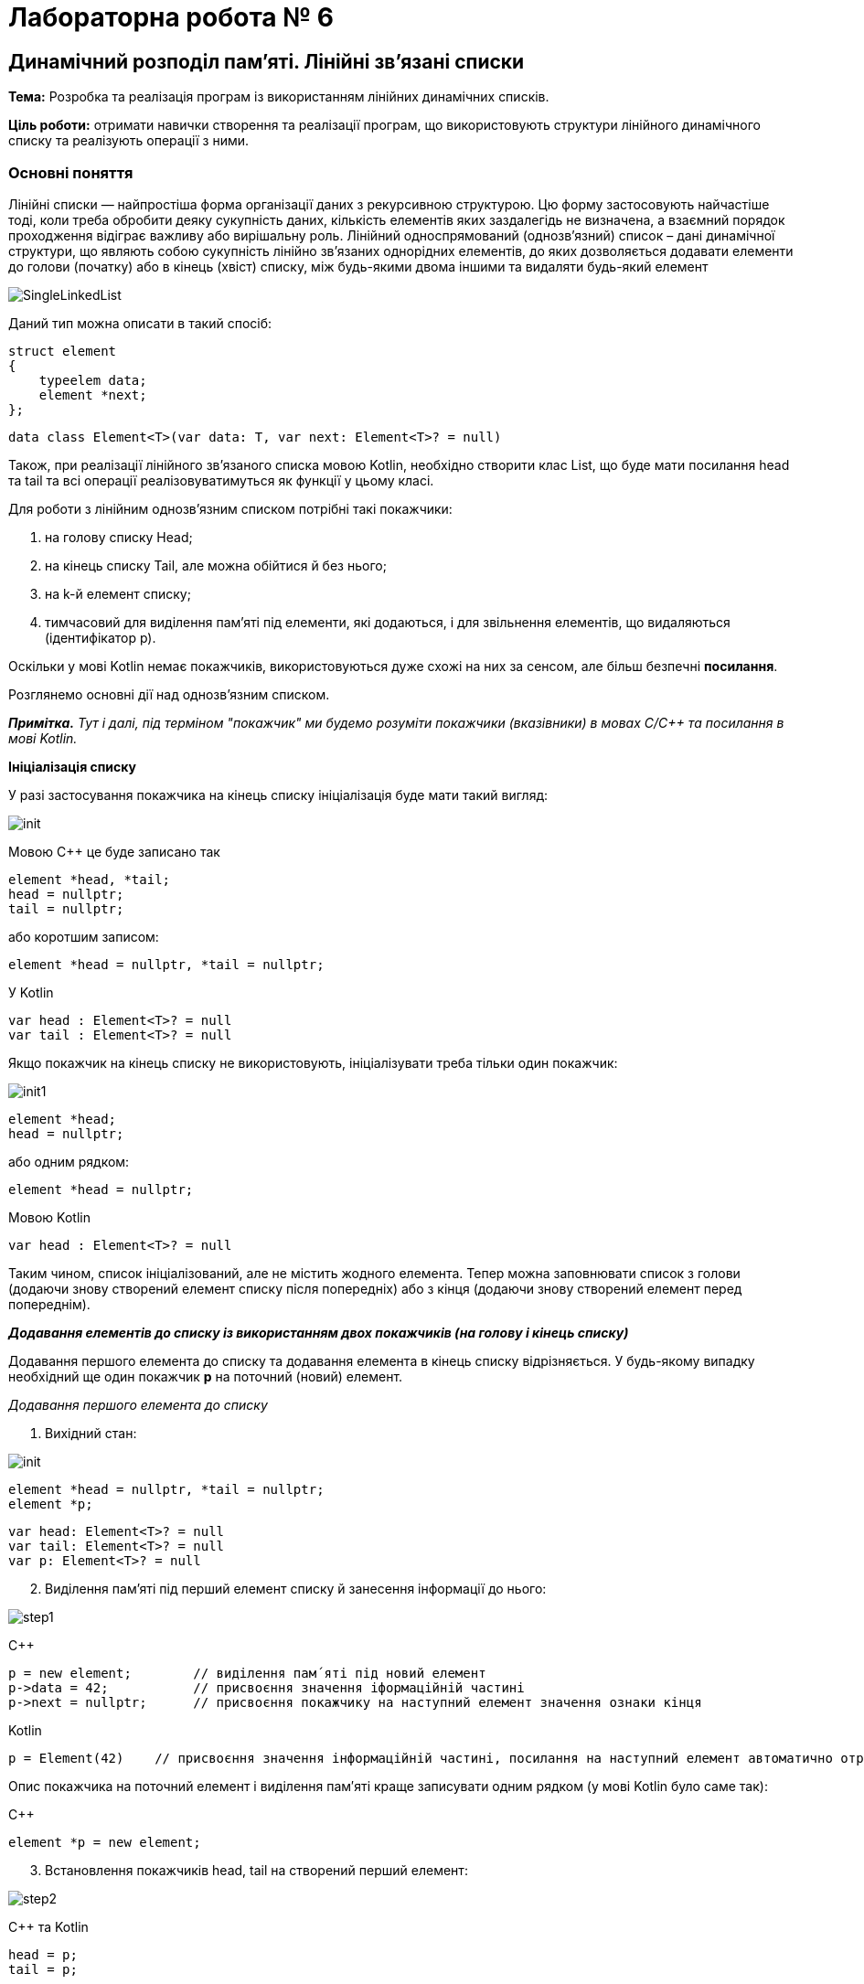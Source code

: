 = Лабораторна робота № 6

== Динамічний розподіл пам'яті. Лінійні зв'язані списки

*Тема:* Розробка та реалізація програм із використанням лінійних динамічних списків.

*Ціль роботи:* отримати навички створення та реалізації програм, що використовують структури лінійного динамічного списку та реалізують операції з ними.


=== Основні поняття

Лінійні списки — найпростіша форма організації даних з рекурсивною
структурою. Цю форму застосовують найчастіше тоді, коли треба обробити деяку
сукупність даних, кількість елементів яких заздалегідь не визначена, а взаємний
порядок проходження відіграє важливу або вирішальну роль.
Лінійний односпрямований (однозв'язний) список – дані динамічної структури,
що являють собою сукупність лінійно зв'язаних однорідних елементів, до яких
дозволяється додавати елементи до голови (початку) або в кінець (хвіст) списку,
між будь-якими двома іншими та видаляти будь-який елемент

image::img/SingleLinkedList.png[]

Даний тип можна описати в такий спосіб:

[source,c++]
----
struct element
{
    typeelem data;
    element *next;
};
----

[source,kotlin]
----
data class Element<T>(var data: T, var next: Element<T>? = null)
----

Також, при реалізації лінійного зв'язаного списка мовою Kotlin, необхідно створити клас List, що буде мати посилання head та tail та всі операції реалізовуватимуться як функції у цьому класі.

[source,Kotlin]
----

----

Для роботи з лінійним однозв'язним списком потрібні такі покажчики:

. на голову списку Head;
. на кінець списку Tail, але можна обійтися й без нього;
. на k-й елемент списку;
. тимчасовий для виділення пам'яті під елементи, які додаються, і для
звільнення елементів, що видаляються (ідентифікатор р).

Оскільки у мові Kotlin немає покажчиків, використовуються дуже схожі на них за сенсом, але більш безпечні *посилання*.

Розглянемо основні дії над однозв’язним списком.

_**Примітка.** Тут і далі, під терміном "покажчик" ми будемо розуміти покажчики (вказівники) в мовах C/C++ та посилання в мові Kotlin._

*Ініціалізація списку*

У разі застосування покажчика на кінець списку ініціалізація буде мати такий
вигляд:

image::img/init.png[]

Мовою С++ це буде записано так
[source,c++]
----
element *head, *tail;
head = nullptr;
tail = nullptr;
----

або коротшим записом:
[source,c++]
element *head = nullptr, *tail = nullptr;

У Kotlin
[source,Kotlin]
----
var head : Element<T>? = null
var tail : Element<T>? = null
----

Якщо покажчик на кінець списку не використовують, ініціалізувати треба
тільки один покажчик:

image::img/init1.png[]

[source,c++]
----
element *head;
head = nullptr;
----

або одним рядком:

[source,c++]
element *head = nullptr;

Мовою Kotlin
[source,Kotlin]
var head : Element<T>? = null

Таким чином, список ініціалізований, але не містить жодного елемента. Тепер
можна заповнювати список з голови (додаючи знову створений елемент списку
після попередніх) або з кінця (додаючи знову створений елемент перед
попереднім).

*_Додавання елементів до списку із використанням двох покажчиків (на голову
і кінець списку)_*

Додавання першого елемента до списку та додавання елемента в кінець
списку відрізняється. У будь-якому випадку необхідний ще один покажчик
*р* на поточний (новий) елемент.

_Додавання першого елемента до списку_

. Вихідний стан:

image::img/init.png[]

[source,c++]
----
element *head = nullptr, *tail = nullptr;
element *p;
----

[source,Kotlin]
var head: Element<T>? = null
var tail: Element<T>? = null
var p: Element<T>? = null

[start=2]
. Виділення пам'яті під перший елемент списку й занесення інформації до
нього:

image::img/step1.png[]

C&#43;&#43;

[source, c++]
----
p = new element;        // виділення пам´яті під новий елемент
p->data = 42;           // присвоєння значення іформаційній частині
p->next = nullptr;      // присвоєння покажчику на наступний елемент значення ознаки кінця
----

Kotlin

[source,Kotlin]
----
p = Element(42)    // присвоєння значення інформаційній частині, посилання на наступний елемент автоматично отримає значення null
----

Опис покажчика на поточний елемент і виділення пам′яті краще записувати
одним рядком (у мові Kotlin було саме так):

C&#43;&#43;

[source,c++]
element *p = new element;

[start=3]
. Встановлення покажчиків head, tail на створений перший елемент:

image::img/step2.png[]

C&#43;&#43; та Kotlin

[source,c++]
----
head = p;
tail = p;
----

_Додавання елемента в кінець списку_

. Вихідний стан:

image::img/step1a.png[]

[start=2]
. Виділення пам'яті під новий елемент списку й занесення інформації до
нього:

image::img/step2a.png[]

C&#43;&#43;

[source,c++]
----
element *p = new element;
p->data = 24;            // присвоєння значення іформаційній частині
p->next = nullptr;       // присвоєння покажчику на наступний елемент значення ознаки кінця
----

Kotlin
[source,Kotlin]
----
val p = Element(24)
----

[start=3]
. Встановлення зв'язку між останнім елементом списку й новим, а також
переміщення покажчика кінця списку на новий елемент:

image::img/step3a.png[]

C&#43;&#43;

[source,c++]
----
tail->next = p;
tail = p;
----

Kotlin
[source,Kotlin]
----
tail!!.next = p
tail = p
----

Функція додавання елемента в кінець списку з використанням покажчиків
head, tail мовою C&#43;&#43; може мати такий вигляд:

[source,c++]
----
void addToList(element **head, element **tail, typeelem value)
{
    //виділення пам'яті під новий елемент списку
    element *p = new element;
    //заповнення інформаційної частини
    p->data = value;
    //встановлення посилання останнього елемента
    p->next = nullptr;
    //якщо список порожній
    if (*head == nullptr) // або if (!(*head))
        //встановлення покажчика head на перший елемент
        *head = p;
       //інакше встановлення зв'язку між останнім елементом списку й новим
    else (*tail)->next = p;
    //встановлення покажчика кінця списку на новий елемент
    *tail = p;
}
----

Та ж сама операція мовою Kotlin:
[source,Kotlin]
----
fun addToList(value: T) {
    // виділення пам'яті під новий елемент списку, заповнення інформаційної частини та встановлення посилання останнього елемента
    val p = Element(value)
    // якщо список порожній
    if (head==null) {
        // встановлення посилання head на перший елемент
        head = p
    } else {
        // інакше встановлення зв'язку між останнім елементом списку й новим
        tail!!.next = p
    }
    // встановлення посилання кінця списку на новий елемент
    tail = p
}
----


Під час виклику треба вказувати адреси покажчиків (покажчик на покажчик) head і tail

Мовою C&#43;&#43;
[source,c++]
addToList(&head, &tail, value)

*_Додавання елементів до списку з використанням одного покажчика
Мовою Kotlin дещо простіше:

[source,Kotlin]
// необхідно звернутись до об'єкта list та викликати його функцію
list.addToList(value)

*_Додавання елементів у список з використанням одного покажчика
(на голову списку)_*

Додавання першого елемента до списку майже не відрізняється від аналогічної
операції з використанням двох покажчиків

_Додавання першого елемента до списку_

. Вихідний стан:

image::img/step1b.png[]

Мовою C&#43;&#43;

[source,c++]
head = nullptr;

Мовою Kotlin

[source,Kotlin]
head = null

[start=2]
. Виділення пам'яті під перший елемент списку й занесення інформації до
нього:

image::img/step2b.png[]

C&#43;&#43;

[source,c++]
----
element *p= new element;
p->data = 42;
p->next = nullptr;
----

Kotlin

[source,Kotlin]
----
val p = Element(42)
----

[start=3]
. Встановлення покажчика head на створений перший елемент:

image::img/step3b.png[]

Ця дія записується мовами C&#43;&#43; та Kotlin майже однаково

[source,c++]
head = p;

[source,Kotlin]
head = p

Додавати елементи можна й до вже існуючого списку: в голову списку,
всередину, після заданого та перед заданим, елементом

_Додавання елемента в голову списку_

. Вихідний стан:

image::img/step1c.png[]

[start=2]
. Виділення пам'яті під новий елемент списку й заповнення інформаційного
поля:

image::img/step2c.png[]

C&#43;&#43;

[source,c++]
element *p = new element;
p->data = 24;

Kotlin

[source,Kotlin]
val p = Element(24)

[start=3]
. Встановлення зв'язку між першим елементом списку й новим:

image::img/step3c.png[]

C&#43;&#43;

[source,c++]
p->next = head;

Kotlin

[source,Kotlin]
p.next = head

[start=4]
. Переміщення покажчика на голову списку на новий елемент:

image::img/step4c.png[]

C++

[source,c++]
head = p;

Kotlin
[source,Kotlin]
head = p

Функція додавання елемента в голову списку може мати такий вигляд:

Мовою C&#43;&#43;

[source,c++]
void addInHead(element **head, typeelem value)
{
    // виділення пам'яті під новий елемент списку
    element *p = new element;
    // заповнення інформаційної частини
    p->data = value;
    // встановлення зв'язку між першим елементом списку й новим
    p->next = *head;
    // Переміщення покажчика на голову на новий елемент
    *head = p;
}

Мовою Kotlin

[source,Kotlin]
fun addInHead(value: T) {
    // виділення пам'яті під новий елемент списку та заповнення інформаційної частини
    val p = Element(value)
    // встановлення зв'язку між першим елементом списку й новим
    p.next = head
    // переміщення посилання на голову на новий елемент
    head = p
}

_Виведення елементів списку починаючи від голови_

Для виведення елементів списку на екран, потрібно використовувати допоміжне посилання, якому на початку надається значення голови списку. Після опрацювання кожного елемента (виведення на екран його інформаційної частини), відбувається перехід до наступного. Процес продовжується доки покажчик не стане дорівнювати nullptr через досягнення кінця списку:

Мовою C&#43;&#43;

[source,c++]
----
void printList(element *head) {
    element *p = head;
    while (p!=nullptr) {
        cout << p->data << " ";
        p = p->next;
    }
}
----

Мовою Kotlin

[source,Kotlin]
----
fun printList() {
    var p = head
    while (p!=null) {
        println("${p.data} ")
        p = p.next
    }
}
----

Також можна написати рекурсивну функцію виведення елементів списку:

Мовою C&#43;&#43;

[source,c++]
----
void printListRec(element *head) {
    if (head != nullptr) {
        cout << head->data << " ";
        printListRec(head->next);
    }
}
----

Мовою Kotlin

[source,Kotlin]
----
fun printListRec(head: Element<T>?) {
    if (head != null) {
        print("${head.data} ");
        printListRec(head.next)
    }
}
----

Для виведення всього списку представлені функції треба викликати з фактичним
параметром head, який зберігає адресу першого елемента. Функції придатні
також і для виведення на екран частини списку, для цього як фактичний параметр
треба передати адресу елемента, з якого буде починатись виведення списку.

_Пошук елемента з певними властивостями_

Функція пошуку елемента в списку, текст якої наведено нижче, повертає
покажчик на той елемент списку, що містить у своїй інформаційній частині
значення, задане користувачем; якщо ж такий елемент не знайдено, функція
повертає *nullptr*.

Функції передають два параметри: покажчик на голову списку, у
якому буде відбуватися пошук і значення інформаційної частини елемента
списку, яке необхідно знайти.
Алгоритм пошуку дуже простий: будемо послідовно переглядати елементи
списку й порівнювати значення інформаційного поля із заданим значенням. Цей
процес закінчується у двох випадках:

- Черговий елемент списку містить задане значення, тоді функція повертає
покажчик на даний елемент та припиняє свою роботу;
- список було вичерпано, тобто повністю переглянуто, але задане значення
не знайдено; тоді функція повертає «порожнє» посилання nullptr (null - у мові Kotlin).

Мовою C&#43;&#43;

[source,c++]
----
element * findNode(element * head, typeelem x)
{
    // покажчик на перший елемент списку
    element * node = head;
    while(node != nullptr) {    // або while(node)
        //якщо заданий елемент знайдено
        if (node->data == x)
            //закінчення пошуку і повернення покажчика на цей елемент
            return node;
            // у іншому випадку
        else
            // перехід на наступний елемент списку
            node = node->next;
    }
    // якщо список вичерпано, то шуканий елемент не знайдено,
    // тому повертаємо «порожнє» значення
    return nullptr;
}
----

Мовою Kotlin

[source,Kotlin]
----
fun findNode(head : Element<T>?, x: T) : Element<T>? {
    var p = head
    while (p != null) {
        if (p.data == x) break
        p = p.next
    }
    return p
}
----


_Додавання елемента всередину списку після заданого елемента_

Вважаємо, що адреса заданого елемента відома і зберігається у покажчику `pk`. Для додавання нового елемента після заданого необхідно:

. створити новий динамічний об'єкт (новий елемент списку);
. у поле `data` об'єкта занести задану інформаційну частину;
. у поле `next` даного об'єкта занести посилання, взяте з відповідного поля
того елемента, за яким повинен іти новий елемент (покажчик `pk`);
. у поле `next` того елементу, за яким повинен слідувати новий елемент, занести
посилання на цей елемент (покажчик `pk`).

[start=1]
. *Вихідний стан:*

image::img/step1d.png[]

[start=2]
. *Виділення пам'яті під новий елемент списку й заповнення інформаційного
поля:*

image::img/step2d.png[]

Мовою C&#43;&#43;

[source,c++]
----
element * p= new element;
p->data = 6;
----

Мовою Kotlin
[source,Kotlin]
----
val p = Element(6)
----

[start=3]
. *Встановлення зв'язку між новим і наступним за ним елементом:*

image::img/step3d.png[]

Мовою C&#43;&#43;

[source,c++]
----
p->next = pk->next;
----

Мовою Kotlin

[source,Kotlin]
----
p.next = pk.next
----

[start=4]
. *Перестановка зв'язку заданого елемента на новий елемент:*

image::img/step4d.png[]

Мовою C&#43;&#43;

[source,c++]
pk->next = p;

Мовою Kotlin
[source,Kotlin]
pk.next = p

Таким чином, опис функції додавання в список заданого елемента після
визначеного може мати такий вигляд:

Мовою C&#43;&#43;

[source,c++]
----
void addNodeAfter(element ** pk, typeelem value)
{
    //створення нового динамічного об'єкта
    element * p = new element;
    //запис інформаційної частини
    p->data = value;
    //заповнення покажчика на наступний елемент
    p->next = (*pk)->next;
    //додавання нового елемента в список
    (*pk)->next = p;
}
----

Мовою Kotlin

[source,Kotlin]
----
fun addNodeAfter(pk : Element<T>, value : T) {
    val p = Element(value)
    p.next = pk.next
    pk.next = p
}
----

_Додавання елемента всередину списку *перед* заданим елементом_

Якщо є адреса елемента, який передує заданому, то необхідну дію можна виконати так, як описано вище. Але якщо є адреса тільки заданого елемента, то задача ускладнюється.

У цьому випадку замість того, щоб ще раз від початку списку шукати попередній
елемент, значно простіше виконати вставку перед заданим елементом у такий спосіб
(вважаємо, що адреса заданого елемента відома і зберігається у вказівнику pk):

. зробити вставку нового елемента після заданого елемента (таким чином, як це
описано вище);
. поміняти місцями значення інформаційних полів заданого й нового елементів;
. переставити покажчик pk на новий вставлений елемент, який вже містить
значення заданого елемента.

[start=1]
. *Вихідний стан:*

image::img/step1d.png[]

[start=2]
. *Стан після додавання елемента 6 після елемента 21.*

image::img/step2e.png[]

Мовою C&#43;&#43;

[source,c++]
----
element * p= new element;
p->data = 6;
p->next = pk->next;
pk->next = p;
----

Мовою Kotlin
[source,Kotlin]
----
val p = Element(6)
p.next = pk.next
pk.next = p
----

[start=3]
. *Обмін місцями значень інформаційних полів заданого й нового елементів
(змінна tmp повинна мати той же тип, що й інформаційне поле елемента списку):*

image::img/step3e.png[]

Мовою C&#43;&#43;

[source,c++]
----
typeelem tmp = pk->data;
pk->data = p->data;
p->data = tmp;
----

Мовою Kotlin
[source,Kotlin]
----
val tmp = pk.data
pk.data = p.data
p.data = tmp
----

. Перестановка вказівника pk на новий елемент:

image::img/step4e.png[]

Мовою C&#43;&#43;

[source,c++]
pk = p;

Мовою Kotlin

[source,Kotlin]
pk = p

*_Видалення елементів списку_*

Під час видалення першого та останнього елемента списку
необхідно не загубити значення покажчика на голову та ознаку кінця списку.

_Видалення першого елемента_

. Вихідний стан:

image::img/step1f.png[]

[start=2]
. Встановлення додаткового покажчика р на елемент, який видаляють, і
вибирання з нього інформації:

image::img/step2f.png[]

Мовою C&#43;&#43;

[source,c++]
----
element * p = head;
value = p->data;
----

Мовою Kotlin
[source,Kotlin]
----
val p = Element(value)
----

[start=3]
. Перестановка покажчика на голову списку на наступний елемент,
звільнення пам'яті першого елемента списку:

image::img/step3f.png[]

Мовою C&#43;&#43;

[source,c++]
----
head = head->next; // або head = p->next;
delete p;
----

Мовою Kotlin
[source,Kotlin]
----
head = head.next
----

Функцію, що реалізує видалення першого елемента списку, наведено нижче.

Мовою C&#43;&#43;

[source,c++]
----
typeelem deleteFirst(element ** head)
{
    //зберігаємо адресу елемента, який потрібно видалити
    element * p = *head;
    //отримуємо з нього інформацію
    typeelem value = p->data;
    //встановлюємо голову списку на наступний елемент
    *head = p->next;
    //видаляємо перший елемент
    delete p;
    // повертаємо значення видаленого елемента
    return value;
}
----

Мовою Kotlin

[source,Kotlin]
----
fun deleteFirst() : T? {
    val value = head?.data
    head = head?.next
    return value
}
----
Зверніть увагу на те, що Kotlin не вимагає явного звільнення пам'яті.
З іншого боку, Kotlin вимагає перевірки на null при отриманні значення за посиланням

_Видалення останнього елемента списку_

. Для видалення останнього елемента списку необхідно знати адресу
передостаннього елемента для збереження в його посилальній частині ознаки
кінця списку nullptr.

image::img/step1g.png[]

Мовою C&#43;&#43;

[source,c++]
----
element * p = head;
while (p->next->next != nullptr) p = p->next;
----

Мовою Kotlin
[source,Kotlin]
----
val p = head
while (p?.next?.next != null) p = p.next
----

[start=2]
. Якщо у реалізації списку використовується покажчик на останній елемент tail, вибираємо значення з нього, звільнюємо пам'ять, на яку він вказує.
Якщо ж такого елемента немає, то визначаємо його як `temp = p->next;` вибираємо значення з нього, звільнюємо пам'ять, на яку він вказує

image::img/step2g.png[]

Мовою C&#43;&#43;

[source,c++]
----
typeelement value = p->next->data;
// або value = tmp->data;
// або, якщо є покажчик tail: value = tail->data;
delete p->next;
----

Мовою Kotlin
[source,Kotlin]
----
val value = p?.next?.data   // або val value = tail?.data
----

[start=3]
. Фіксація кінця списку (встановлення посилального поля останнього
елемента в nullptr, та покажчика tail):

image::img/step3g.png[]

Мовою C&#43;&#43;

[source,c++]
p->next = nullptr;
tail = p; // якщо покажчик tail використовується

Мовою Kotlin
----
p?.next = null
tail = p
----

Функцію, що реалізує видалення останнього елемента списку, описано нижче.

Мовою C&#43;&#43;

[source,c++]
----
typeelem deleteLast(element * head)
{
     //знаходження передостаннього елемента списку
     element * p = head;
     while (p->next->next != nullptr) p = p->next;
     //збереження адреси останнього елемента
     element * temp = p->next; // tail
     //вибирання з нього інформації
     typeelem value = p->next->data; // або value = temp->data;
     //видалення останнього елемента
     delete temp;
     //збереження ознаки кінця списку
     p->next = nullptr;
     return value;
}
----

Мовою Kotlin

[source,Kotlin]
----
fun deleteLast() : T? {
    var p = head
    while (p?.next?.next != null) p = p.next
    val value = p?.next?.data
    p?.next = null
    tail = p
    return value
}
----

*_Видалення елемента, що стоїть після заданого_*

Для видалення елемента зі списку достатньо змінити посилання
попереднього йому елемента, причому як нове посилання цього елемента треба
прийняти посилання елемента, який видаляємо. Варто звернути увагу на те, що в
результаті виконання даної операції виключений зі списку елемент продовжує
існувати й займати місце в пам'яті комп'ютера, хоча й стає недоступним для
використання. Як бачимо, такий спосіб може призвести до неефективного
використання пам'яті через зберігання в ній виключених елементів списку. Для
усунення цього недоліку в описі функції видалення потрібно обов′язково
передбачити знищення виключеного зі списку елемента

. Вихідний стан:

image::img/step1h.png[]

[start=2]
. Встановлення додаткового вказівника р на елемент списку, який
видаляємо, і вибирання з нього інформації:

image::img/step2h.png[]

Мовою C&#43;&#43;

[source,c++]
----
element * p = pk->next;
typeelem value = p->data;
----

Мовою Kotlin

[source,Kotlin]
----
val p = pk.next
val value = p?.data
----

[start=3]
. Встановлення зв'язку між k-м і (k+2)-м елементами та звільнення пам'яті
(k+1)-го елемента, який видаляють:

image::img/step3h.png[]

Мовою C&#43;&#43;

[source,c++]
----
pk->next = p->next;
//або
//pk->next = pk->next->next;
delete p;
----

Мовою Kotlin

[source,Kotlin]
----
pk.next = p?.next
// або pk.next = pk.next?.next
----

Функцію, що реалізує видалення елемента, який стоїть після заданого,
описано нижче.

Мовою C&#43;&#43;

[source,c++]
----
typeelem deleteElementAfter(element * pk)
{
    // збереження посилання на елемент, який видаляємо
    element * p = pk->next;
    // збереження інформації
    typeelem value = pk->next;
    //змінюємо посилання, виключаючи елемент зі списку
    pk->next = pk->next->next;
    //або pk->next = р->next;
    //звільняємо пам’ять
    delete p;
    return value;
}
----

Мовою Kotlin

[source,Kotlin]
----
fun deleteElementAfter(pk : Element) : T? {
    val p = pk.next
    val value = p?.data
    pk.next = pk.next?.next
    return value
}
----

*_Видалення заданого елемента списку_*

Видалення заданого елемента можна здійснити також, як описано вище, якщо
відома адреса попереднього елемента списку. Для цього можна застосувати функцію пошуку попереднього елементу findPrev:

Мовою C&#43;&#43;

[source,c++]
----
element * findPrev(element * head, element * target)
{
    //поки не знайдено шуканий елемент
    while(head->next != target)
    {
        //перевіряємо, якщо список вичерпаний,
        if(!head)
            //повертаємо порожнє значення
            return nullptr;
        //або переходимо на наступний елемент
        head = head->Link;
    }
    //повертаємо шукану адресу
    return head;
}
----

Мовою Kotlin

[source,Kotlin]
----
fun findPrev(head : Element<T>, target : Element<T>) : Element<T> {
    var p = head
    while (p.next!=target) p = p.next!!
    return p
}
----

Однак можна обійтися й без додаткового пошуку, для чого потрібно:

. скопіювати значення інформаційного поля "потрібного" наступного елемента в
інформаційне поле заданого елемента, який видaляємо;
. видалити наступний елемент замість заданого

[start=1]
. Вихідний стан:

image::img/step1i.png[]

[start=2]
. Встановлення додаткового покажчика р на наступний елемент списку,
вибирання інформації із заданого елемента, який видаляємо, і копіювання корисної
інформації з наступного елемента в заданий елемент:

image::img/step2i.png[]

Мовою C&#43;&#43;

[source,c++]
----
element * p = pk->next;
typeelem value = pk->data;
pk->data = p->data;
----

Мовою Kotlin

[source,Kotlin]
----
val p = pk.next
val value = pk.data
pk.data = p!!.data
----

[start=3]
. Встановлення зв'язку між k-м і (k+2)-м елементами й звільнення пам'яті
(k+1)-го елемента, який видаляємо замість k-го:

image::img/step3i.png[]

Мовою C&#43;&#43;

[source,c++]
----
pk->next = p->next;
//або
//pk->next = pk->next->next;
delete p;
----

Мовою Kotlin

[source,Kotlin]
----
pk.next = p.next
----

Функцію, що реалізує видалення заданого елемента, описано нижче:

Мовою C&#43;&#43;

[source,c++]
----
typeelem delElement(element * pk)
{
    // збереження посилання на елемент, який видаляємо
    element * p = pk->next;
    // збереження інформації
    typeelem value = pk->data;
    //обмін елементів місцями
    pk->data = p->data;
    //змінюємо посилання, виключаючи елемент зі списку
    pk->next = pk->next->next;
    //або pk->next = р->next;
    //звільняємо пам’ять
    delete p;
    return value;
}
----

Мовою Kotlin

[source,Kotlin]
----
fun deleteElement(pk : Element<T>): T {
    val p = pk.next
    val value = pk.data
    pk.data = p!!.data
    pk.next = p.next
    return value
}
----

*_Видалення списку_*

Наприкінці роботи програми з однозв'язним списком необхідно видалити
список повністю, щоб звільнити пам'ять, у протилежному разі після певної
кількості запусків програми, що працює зі списками, можливі помилки у зв'язку з
недоступністю комірок пам'яті через некоректне завершення роботи програми.
Видалення кожного елемента списку аналогічне до видалення першого
елемента списку:

- Зберігаємо адресу першого елемента в допоміжному покажчику;
- Покажчик на голову списку переміщуємо на другий елемент;
- Видаляємо перший елемент;
- Повторюємо ці дії, поки список не стане порожнім.

Або:

- Зберігаємо адресу другого елемента в допоміжному покажчику;
- Видаляємо перший елемент, застосовуючи покажчик на голову;
- Покажчику на голову списку передаємо адресу другого елемента;
- Повторюємо ці дії, поки список не стане порожнім.

Функція видалення списку може мати такий вигляд:

[source,c++]
----
void dropList1(element ** head)
{
    element * p;
    // поки список непорожній
    while(head)
    {
        // збереження посилання на перший елемент, який видаляємо
        p = *head;
        // встановлення покажчика голови списку на наступний елемент списку
        *head = p->next;
        //видалення першого елемента
        delete(p);
    }
}
----

або

[source,c++]
----
void dropList2(element ** head)
{
    element * p;
    while(head)
    {
        p = head->next;
        delete(*head);
        *head = p;
    }
}
----

Мовою Kotlin, завдяки автоматичному прибиранню сміття, достатньо "обнулити" посилання на голову та хвіст списку:

[source,Kotlin]
----
head = null
tail = null
----

== Завдання

=== Завдання 6.1

Запишіть рядки, які будуть виведені на екран дисплею внаслідок виконання фрагментів, поданих у варіантах, при наступному початку програми

_Вказівка: замість N підставити номер варіанта за списком групи_

[source,c++]
----
#include <iostream>

using namespace std;

struct lnk {
    string name;
    int ph;
    lnk *next;
};

int main() {
    int nr, n;
    int *k, *p;
    lnk *cR, *fst;
    string nAr[3];
    int pAr[3];
    cin >> n;
    k = &n;
    p = k;
    *p = *p + 2;
    cout << k << " " << *p << endl;
    nAr[0] = "AAA";
    nAr[1] = "BBBB";
    nAr[2] = "CCCC";
    pAr[0] = 2222;
    pAr[1] = 333;
    pAr[2] = 4444;
    nr = sizeof(lnk);
    fst = nullptr;
    for (int i = 0; i < 3; i++) {
        cR = new lnk;
        cR->name = nAr[i];
        cR->ph = pAr[i];
        cR->next = fst;
        fst = cR;
    }
    // код згідно варіанту додати сюди
}
----

==== Варіанти 1-5

[source,c++]
----
    fst->next = fst->next->next;
    cout << cR->ph << endl;
    cR=fst;
    while (cR != nullptr){
        cout << cR->name << " " << cR->ph << endl;
        cR=cR->next;
    }
    cout << "nr = " << nr;
    cout << " " << fst->name << endl;
----

==== Варіанти 6-10

[source,c++]
----
    fst=fst->next;
    cout << cR->ph << endl;
    cR=fst;
    while (cR != nullptr) {
        cout << cR->name << " " << cR->ph << endl;
        cR=cR->next;
    }
    cout << "nr=" << nr;
    cout << " " << fst->name << endl;
----

==== Варіанти 11-15

[source,c++]
----
    lnk * p1=new lnk;
    p1->name = nAr[0];
    p1->ph=pAr[0];
    p1->next=fst->next;
    fst->next=p1;
    cout << cR->ph << endl;
    cR=fst;
    for (int i=2;i>0;i--){
        cout << cR->name << " " << cR->ph << endl;
        cR=cR->next;
    }
    cout << "nr=" << nr;
    cout << " " << fst->name << endl;
----

==== Варіанти 16-20

[source,c++]
----
    lnk * p1=new lnk;
    p1->name = nAr[1];
    p1->ph=pAr[1];
    p1->next=fst->next; fst->next=p1;
    cout << cR->ph << endl;
    cR=fst;
    for (int i=0;i<3;i++){
        cout << cR->name << " " << cR->ph << endl;
        cR=cR->next;
    }
    cout << "nr=" << nr;
    cout << " " << fst->name << endl;
----

====  Варіанти 21-25

[source,c++]
----
    cout << cR->ph << endl;
    cR=fst;
    for (int i=1;i<3;i++){
        cout << cR->name << " " << cR->ph << endl;
        cR=cR->next;
    }
    cout << "nr=" << nr;
    cout << " " << fst->name << endl;
----

==== Варіанти 26-30

[source,c++]
----
    cout << cR->ph << endl;
    cR=fst;
    for (int i=2;i>=0;i--){
        cout << cR->name << " " << cR->ph << endl;
        cR=cR->next;
    }
    cout << "nr=" << nr;
    cout << " " << fst->name << endl;
----

=== Завдання 6.2

Створити лінійний динамічний список на основі структур та файлів, які були створені в процесі виконання лабораторної роботи №5.

Реалізувати меню для зчитування інформації з файлу у список, виведення елементів списку та виконання операцій згідно з пунктами a-d

=== Завдання 6.3.

Створити функцію для виведення інформації про елемент лінійного списку за вказівником на нього та виконати пункт (e) із використанням такої функції. Також створити функції додавання запису у список після вказаного елемента та перед вказаним елементом. Реалізувати можливість видалення вказаного елемента.

.  *Student:* id, Прізвище, Ім’я, По батькові, Дата народження, Адреса, Телефон, Факультет, Курс, Група. +
Запити:

..  список студентів вказаного факультету;
..  список студентів, що народились після вказаного року;
..  список студентів, чиї номери телефонів починаються із вказаної послідовності цифр;
..  список навчальної групи в алфавітному порядку;
..  повну інформацію про першого знайденого студента із вказаним прізвищем.

.  *Customer:* id, Прізвище, Ім’я, По батькові, Адреса, Номер кредитної картки, Номер банківського рахунку. +
Запити:

..  список покупців із вказаним іменем;
..  список покупців, у яких номер кредитної картки знаходиться в заданому інтервалі;
..  список покупців, у яких адреса містить в собі вказану послідовність літер (наприклад, назву міста);
..  список покупців, у яких номер банківського рахунку закінчується на вказану цифру;
..  повну інформацію про покупця із вказаним номером кредитної картки

.  *Patient:* id, Прізвище, Ім’я, По батькові, Адреса, Телефон, Номер медичної картки, Діагноз. +
Запити:

..  список пацієнтів, що мають вказаний діагноз;
..  список пацієнтів, чий номер медичної картки містить указану послідовність цифр;
..  список пацієнтів, у яких адреса починається із вказаної послідовності символів;
..  список пацієнтів, номер медичної карти яких знаходиться в заданому інтервалі;
..  повну інформацію про пацієнта із вказаним прізвищем та номером телефона.

.  *Abiturient:* id, Прізвище, Ім’я, По батькові, Адреса, Телефон, Оцінки. +
Запити:

..  список абітурієнтів, що мають незадовільні оцінки;
..  список абітурієнтів, у яких сума балів вище заданої;
..  список абітурієнтів, у яких номер телефону починається із заданої послідовності цифр (інші символи номера ігноруються)
..  вибрати вказану кількість n абітурієнтів, що мають найбільшу суму балів;
..  повну інформацію про абітурієнта за вказаними Прізвищем, ім’ям та по батькові

.  *Book:* id, Назва, Автор(и), Видавництво, Рік видання, Кількість сторінок, Ціна, Тип палітурки. +
Запити:

..  список книг заданого автора;
..  список книг, що видані вказаним видавництвом;
..  список книг, кількість сторінок у яких належить указаному діапазону;
..  список книг, що видані після заданого року;
..  повну інформацію про книгу із вказаним id

.  *House:* id,  Номер  квартири,  Площа,  Поверх,  Кількість  кімнат,  Вулиця, Тип будівлі, Термін експлуатації. +
Запити:

..  список квартир, які мають задану кількість кімнат;
..  список  квартир,  що мають вказану кількість кімнат  і  розташованих між вказаними поверхами;
..  список квартир, якф експлуатуються не більше R (ввести з клавіатури) років, що знаходяться на вказаній вулиці;
..  список квартир, які мають площу, що більше заданої;
..  повну інформацію про квартиру із вказаним id.

. *Phone:* id,  Прізвище, Ім’я, По батькові, Адреса, Номер кредитної картки, Час міських розмов, Час міжнародних розмов. +
Запити:

..  відомості про абонентів, у яких час міських розмов перевищує вказаний;
..  відомості про абонентів, які користувались міжнародним зв’язком;
..  відомості про абонентів, номер кредитної картки яких закінчується на вказану послідовність цифр;
..  відомості про абонентів в алфавітному порядку;
..  повну інформацію про абонента із вказаним номером кредитної картки

.  *Car:* id, Марка, Модель, Рік випуску, Колір, Ціна, Реєстраційний номер. +
Запити:

..  список автомобілів заданої марки;
..  список автомобілів заданої моделі, які експлуатуються більше n років;
..  список автомобілів вказаного кольору, реєстраційний номер яких містить указану послідовність цифр;
..  список автомобілів вказаного року випуску, ціна яких більше вказаної;
..  повну інформацію про автомобіль із вказаним реєстраційним номером.

.  *Product:* id, Найменування, Тип, Виробник, Ціна, Термін зберігання, Кількість. +
Запити:

..  список товарів заданого найменування;
..  список товарів заданого найменування, ціна яких не більше заданої;
..  список товарів указаного типу заданого виробника;
..  список товарів, термін зберігання яких більше заданого;
..  повну інформацію про товар із вказаним id.

. *Train:* id, Пункт призначення, Номер поїзда, Час відправлення, Число місць (загальних, плацкарт, купе, люкс). +
Запити:

..  список поїздів, які прямують до заданого пункту призначення;
..  список поїздів, які прямують до заданого пункту призначення та відправляються після вказаної години;
..  список поїздів, у яких кількість плацкартних місць більше ніж усіх інших разом;
..  список поїздів, які відправляються до заданого пункту призначення та мають загальні місця;
..  повну інформацію про поїзд за його номером.

